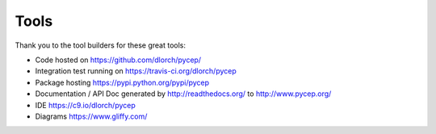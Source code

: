 Tools
=====

Thank you to the tool builders for these great tools:

* Code hosted on https://github.com/dlorch/pycep/
* Integration test running on https://travis-ci.org/dlorch/pycep
* Package hosting https://pypi.python.org/pypi/pycep
* Documentation / API Doc generated by http://readthedocs.org/ to http://www.pycep.org/
* IDE https://c9.io/dlorch/pycep
* Diagrams https://www.gliffy.com/